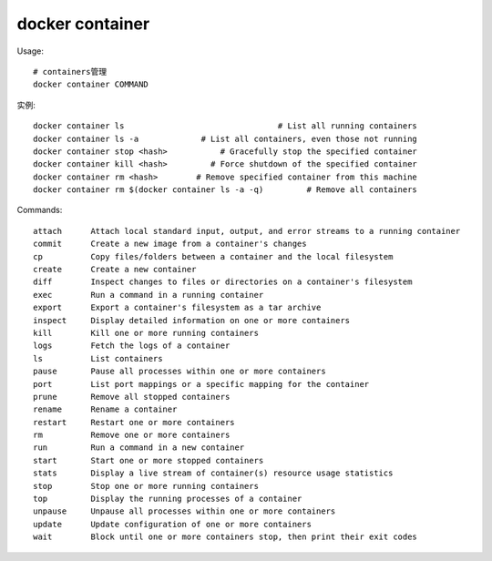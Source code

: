 docker container
#######################

Usage::

    # containers管理
    docker container COMMAND

实例::

    docker container ls                                # List all running containers
    docker container ls -a             # List all containers, even those not running
    docker container stop <hash>           # Gracefully stop the specified container
    docker container kill <hash>         # Force shutdown of the specified container
    docker container rm <hash>        # Remove specified container from this machine
    docker container rm $(docker container ls -a -q)         # Remove all containers


Commands::

    attach      Attach local standard input, output, and error streams to a running container
    commit      Create a new image from a container's changes
    cp          Copy files/folders between a container and the local filesystem
    create      Create a new container
    diff        Inspect changes to files or directories on a container's filesystem
    exec        Run a command in a running container
    export      Export a container's filesystem as a tar archive
    inspect     Display detailed information on one or more containers
    kill        Kill one or more running containers
    logs        Fetch the logs of a container
    ls          List containers
    pause       Pause all processes within one or more containers
    port        List port mappings or a specific mapping for the container
    prune       Remove all stopped containers
    rename      Rename a container
    restart     Restart one or more containers
    rm          Remove one or more containers
    run         Run a command in a new container
    start       Start one or more stopped containers
    stats       Display a live stream of container(s) resource usage statistics
    stop        Stop one or more running containers
    top         Display the running processes of a container
    unpause     Unpause all processes within one or more containers
    update      Update configuration of one or more containers
    wait        Block until one or more containers stop, then print their exit codes





